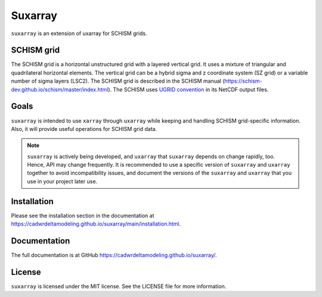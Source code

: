 ========
Suxarray
========

``suxarray`` is an extension of uxarray for SCHISM grids.


SCHISM grid
-----------

The SCHISM grid is a horizontal unstructured grid with a layered vertical grid. It uses a mixture of triangular and quadrilateral horizontal elements. The vertical grid can be a hybrid sigma and z coordinate system (SZ grid) or a variable number of sigma layers (LSC2). The SCHISM grid is described in the SCHISM manual (https://schism-dev.github.io/schism/master/index.html). The SCHISM uses `UGRID convention <https://ugrid-conventions.github.io/ugrid-conventions>`_ in its NetCDF output files.


Goals
-----

``suxarray`` is intended to use ``xarray`` through ``uxarray`` while keeping and handling SCHISM grid-specific information. Also, it will provide useful operations for SCHISM grid data.

.. note::
    ``suxarray`` is actively being developed, and ``uxarray`` that ``suxarray`` depends on change rapidly, too. Hence, API may change frequently. It is recommended to use a specific version of ``suxarray`` and ``uxarray`` together to avoid incompatibility issues, and document the versions of the ``suxarray`` and ``uxarray`` that you use in your project later use.


Installation
------------

Please see the installation section in the documentation at https://cadwrdeltamodeling.github.io/suxarray/main/installation.html.


Documentation
-------------
The full documentation is at GitHub https://cadwrdeltamodeling.github.io/suxarray/.


License
-------

``suxarray`` is licensed under the MIT license. See the LICENSE file for more information.